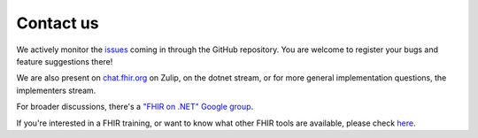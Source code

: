 .. _sdk-contact:

==========
Contact us
==========

We actively monitor the `issues <https://github.com/FirelyTeam/firely-net-sdk/issues>`__ 
coming in through the GitHub repository.
You are welcome to register your bugs and feature suggestions there!

We are also present on `chat.fhir.org <https://chat.fhir.org>`__ on Zulip, on the dotnet stream,
or for more general implementation questions, the implementers stream.

For broader discussions, there's a `"FHIR on .NET" Google
group <https://groups.google.com/forum/#!forum/fhir-dotnet>`__.

If you're interested in a FHIR training, or want to know what other FHIR tools are available,
please check `here <https://www.fire.ly//>`__.